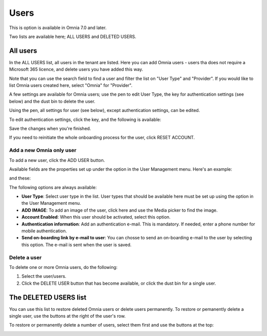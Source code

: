 Users
=============================================

This is option is available in Omnia 7.0 and later.

Two lists are available here; ALL USERS and DELETED USERS.

.. image:: user-management-users-list-new.png

All users
************
In the ALL USERS list, all users in the tenant are listed. Here you can add Omnia users - users tha does not require a Microsoft 365 licence, and delete users you have added this way.

Note that you can use the search field to find a user and filter the list on "User Type" and "Provider". If you would like to list Omnia users created here, select "Omnia" for "Provider".

.. image:: user-management-users-list-omnia-new.png

A few settings are available for Omnia users; use the pen to edit User Type, the key for authentication settings (see below) and the dust bin to delete the user.

.. image:: user-management-users-list-omnia-options-new.png

Using the pen, all settings for user (see below), except authentication settings, can be edited.

To edit authentication settings, click the key, and the following is available:

.. image:: user-management-users-list-omnia-options-key.png

Save the changes when you're finished.

If you need to reinitiate the whole onboarding process for the user, click RESET ACCOUNT.

Add a new Omnia only user
-----------------------------
To add a new user, click the ADD USER button.

.. image:: user-management-users-add-button-new.png

Available fields are the properties set up under the option in the User Management menu. Here's an example:

.. image:: user-management-users-settings-1.png

and these:

.. image:: user-management-users-settings-2.png

The following options are always available:

+ **User Type**: Select user type in the list. User types that should be available here must be set up using the option in the User Management menu.
+ **ADD IMAGE**: To add an image of the user, click here and use the Media picker to find the image.
+ **Account Enabled**: When this user should be activated, select this option.
+ **Authentication information**: Add an authentication e-mail. This is mandatory. If needed, enter a  phone number for mobile authentication.
+ **Send on-boarding link by e-mail to user**: You can chosse to send an on-boarding e-mail to the user by selecting this option. The e-mail is sent when the user is saved.

Delete a user
--------------
To delete one or more Omnia users, do the following:

1. Select the user/users.
2. Click the DELETE USER button that has become available, or click the dust bin for a single user.

.. image:: user-management-users-delete-new.png

The DELETED USERS list
***********************
You can use this list to restore deleted Omnia users or delete users permanently. To restore or pemanently delete a single user, use the buttons at the right of the user's row.

.. image:: user-management-users-delete-buttons-new.png

To restore or permanently delete a number of users, select them first and use the buttons at the top:

.. image:: user-management-users-delete-buttons-top-new.png

